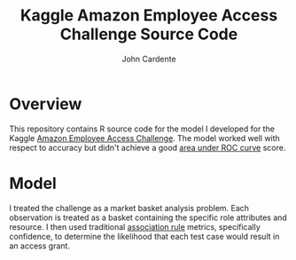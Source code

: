 #+Title: Kaggle Amazon Employee Access Challenge Source Code
#+Author: John Cardente

* Overview

This repository contains R source code for the model I developed for
the Kaggle [[http://www.kaggle.com/c/amazon-employee-access-challenge][Amazon Employee Access Challenge]]. The model worked well 
with respect to accuracy but didn't achieve a good [[http://en.wikipedia.org/wiki/Receiver_operating_characteristic][area under ROC curve]] 
score.

* Model

I treated the challenge as a market basket analysis problem. Each observation
is treated as a basket containing the specific role attributes and resource. 
I then used traditional [[http://en.wikipedia.org/wiki/Association_rules][association rule]] metrics, specifically confidence, to
determine the likelihood that each test case would result in an access grant.

